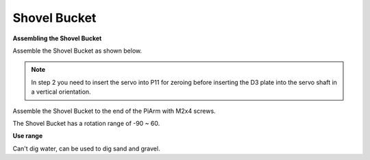 .. _shovel:

Shovel Bucket
================

.. image:: img/shovel_usage.jpg
    :width: 500
    :align: center

**Assembling the Shovel Bucket**

Assemble the Shovel Bucket as shown below.

.. note::
    In step 2 you need to insert the servo into P11 for zeroing before inserting the D3 plate into the servo shaft in a vertical orientation.

.. image:: img/bucket0.png

Assemble the Shovel Bucket to the end of the PiArm with M2x4 screws.

.. image:: img/bucket.png

The Shovel Bucket has a rotation range of -90 ~ 60.

.. image:: img/bucket2.png

**Use range**

Can't dig water, can be used to dig sand and gravel.